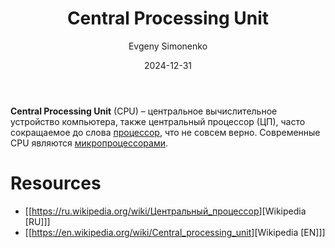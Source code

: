 :PROPERTIES:
:ID:       ef8348e8-ed96-4d0e-ab69-8d31eba7b6b5
:END:
#+TITLE: Central Processing Unit
#+AUTHOR: Evgeny Simonenko
#+LANGUAGE: Russian
#+LICENSE: CC BY-SA 4.0
#+DATE: 2024-12-31
#+FILETAGS: :computer-architecture:

*Central Processing Unit* (CPU) -- центральное вычислительное устройство компьютера, также центральный процессор (ЦП), часто сокращаемое до слова [[id:08fd9589-3778-4924-b93d-9d6b0fa56877][процессор]], что не совсем верно. Современные CPU являются [[id:cf8e77c1-1b45-44ad-9682-8f2fc7c52792][микропроцессорами]].

* Resources

- [[https://ru.wikipedia.org/wiki/Центральный_процессор][Wikipedia [RU]​]]
- [[https://en.wikipedia.org/wiki/Central_processing_unit][Wikipedia [EN]​]]
